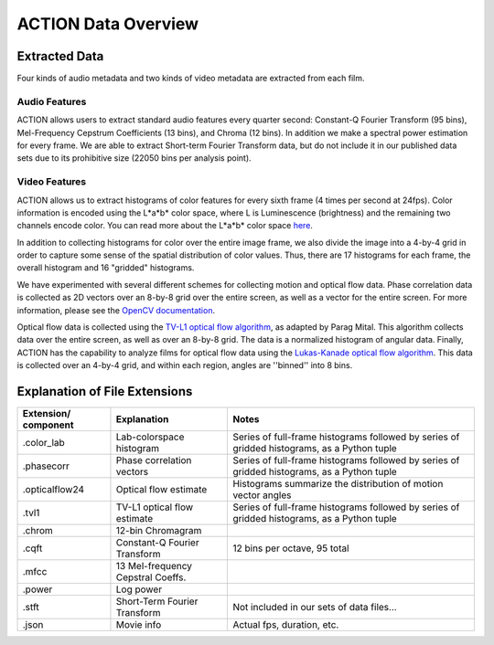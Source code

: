 ********************
ACTION Data Overview
********************

Extracted Data
==============

Four kinds of audio metadata and two kinds of video metadata are extracted from each film.

Audio Features
--------------

ACTION allows users to extract standard audio features every quarter second: Constant-Q Fourier Transform (95 bins), Mel-Frequency Cepstrum Coefficients (13 bins), and Chroma (12 bins). In addition we make a spectral power estimation for every frame. We are able to extract Short-term Fourier Transform data, but do not include it in our published data sets due to its prohibitive size (22050 bins per analysis point).

Video Features
--------------

ACTION allows us to extract histograms of color features for every sixth frame (4 times per second at 24fps). Color information is encoded using the L*a*b* color space, where L is Luminescence (brightness) and the remaining two channels encode color. You can read more about the L*a*b* color space `here <http://en.wikipedia.org/wiki/Lab_color_space>`_.

In addition to collecting histograms for color over the entire image frame, we also divide the image into a 4-by-4 grid in order to capture some sense of the spatial distribution of color values. Thus, there are 17 histograms for each frame, the overall histogram and 16 "gridded" histograms.

We have experimented with several different schemes for collecting motion and optical flow data. Phase correlation data is collected as 2D vectors over an 8-by-8 grid over the entire screen, as well as a vector for the entire screen. For more information, please see the `OpenCV documentation <http://docs.opencv.org/modules/imgproc/doc/motion_analysis_and_object_tracking.html#phasecorrelate>`_. 

Optical flow data is collected using the `TV-L1 optical flow algorithm <https://github.com/pkmital/ofxOpenCV2461>`_, as adapted by Parag Mital. This algorithm  collects data over the entire screen, as well as over an 8-by-8 grid. The data is a normalized histogram of angular data. Finally, ACTION has the capability to analyze films for optical flow data using the `Lukas-Kanade optical flow algorithm <http://docs.opencv.org/modules/video/doc/motion_analysis_and_object_tracking.html>`_. This data is collected over an 4-by-4 grid, and within each region, angles are ''binned'' into 8 bins.

Explanation of File Extensions
==============================

+----------------+-------------------+----------------------------------------------------+
| Extension/     | Explanation       | Notes                                              |
| component      |                   |                                                    |
+================+===================+====================================================+
| .color_lab     | Lab-colorspace    | Series of full-frame histograms followed by        |
|                | histogram         | series of gridded histograms, as a Python tuple    |
+----------------+-------------------+----------------------------------------------------+
| .phasecorr     | Phase correlation | Series of full-frame histograms followed by        |
|                | vectors           | series of gridded histograms, as a Python tuple    |
+----------------+-------------------+----------------------------------------------------+
| .opticalflow24 | Optical flow      | Histograms summarize the distribution of motion    |
|                | estimate          | vector angles                                      |
+----------------+-------------------+----------------------------------------------------+
| .tvl1          | TV-L1 optical flow| Series of full-frame histograms followed by        |
|                | estimate          | series of gridded histograms, as a Python tuple    |
+----------------+-------------------+----------------------------------------------------+
| .chrom         | 12-bin Chromagram |                                                    |
+----------------+-------------------+----------------------------------------------------+
| .cqft          | Constant-Q        | 12 bins per octave, 95 total                       |
|                | Fourier Transform |                                                    |
+----------------+-------------------+----------------------------------------------------+
| .mfcc          | 13 Mel-frequency  |                                                    |
|                | Cepstral Coeffs.  |                                                    |
+----------------+-------------------+----------------------------------------------------+
| .power         | Log power         |                                                    |
+----------------+-------------------+----------------------------------------------------+
| .stft          | Short-Term        |                                                    |
|                | Fourier Transform | Not included in our sets of data files...          |
+----------------+-------------------+----------------------------------------------------+
| .json          | Movie info        | Actual fps, duration, etc.                         |
+----------------+-------------------+----------------------------------------------------+
